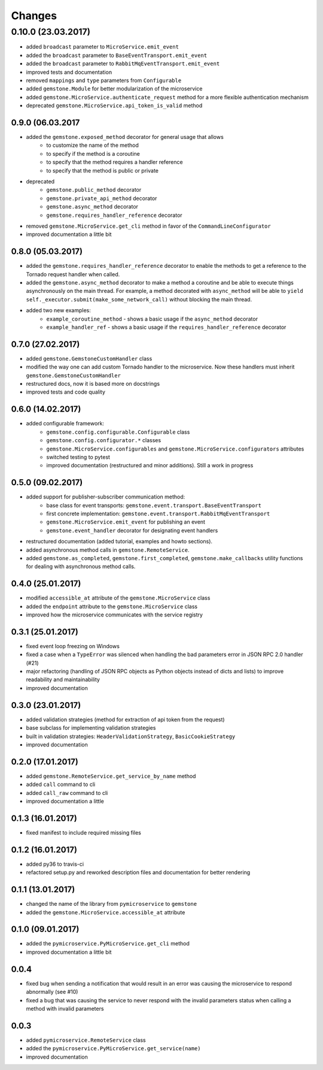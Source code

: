 Changes
=======


0.10.0 (23.03.2017)
-------------------

- added ``broadcast`` parameter to ``MicroService.emit_event``
- added the ``broadcast`` parameter to ``BaseEventTransport.emit_event``
- added the ``broadcast`` parameter to ``RabbitMqEventTransport.emit_event``
- improved tests and documentation
- removed ``mappings`` and ``type`` parameters from ``Configurable``
- added ``gemstone.Module`` for better modularization of the microservice
- added ``gemstone.MicroService.authenticate_request`` method for a more flexible
  authentication mechanism
- deprecated ``gemstone.MicroService.api_token_is_valid`` method

0.9.0 (06.03.2017
~~~~~~~~~~~~~~~~~

- added the ``gemstone.exposed_method`` decorator for general usage that allows
    - to customize the name of the method
    - to specify if the method is a coroutine
    - to specify that the method requires a handler reference
    - to specify that the method is public or private
- deprecated
    - ``gemstone.public_method`` decorator
    - ``gemstone.private_api_method`` decorator
    - ``gemstone.async_method`` decorator
    - ``gemstone.requires_handler_reference`` decorator
- removed ``gemstone.MicroService.get_cli`` method in favor of the ``CommandLineConfigurator``
- improved documentation a little bit

0.8.0 (05.03.2017)
~~~~~~~~~~~~~~~~~~

- added the ``gemstone.requires_handler_reference`` decorator to enable
  the methods to get a reference to the Tornado request handler when called.
- added the ``gemstone.async_method`` decorator to make a method a coroutine
  and be able to execute things asynchronously on the main thread.
  For example, a method decorated with ``async_method`` will be able to
  ``yield self._executor.submit(make_some_network_call)`` without blocking the main
  thread.
- added two new examples:
    - ``example_coroutine_method`` - shows a basic usage if the ``async_method`` decorator
    - ``example_handler_ref`` - shows a basic usage if the ``requires_handler_reference`` decorator


0.7.0 (27.02.2017)
~~~~~~~~~~~~~~~~~~

- added ``gemstone.GemstoneCustomHandler`` class
- modified the way one can add custom Tornado handler to the microservice.
  Now these handlers must inherit ``gemstone.GemstoneCustomHandler``
- restructured docs, now it is based more on docstrings
- improved tests and code quality

0.6.0 (14.02.2017)
~~~~~~~~~~~~~~~~~~

- added configurable framework:
    - ``gemstone.config.configurable.Configurable`` class
    - ``gemstone.config.configurator.*`` classes
    - ``gemstone.MicroService.configurables`` and ``gemstone.MicroService.configurators`` attributes
    - switched testing to pytest
    - improved documentation (restructured and minor additions). Still a work in progress



0.5.0 (09.02.2017)
~~~~~~~~~~~~~~~~~~

- added support for publisher-subscriber communication method:
    - base class for event transports: ``gemstone.event.transport.BaseEventTransport``
    - first concrete implementation: ``gemstone.event.transport.RabbitMqEventTransport``
    - ``gemstone.MicroService.emit_event`` for publishing an event
    - ``gemstone.event_handler`` decorator for designating event handlers
- restructured documentation (added tutorial, examples and howto sections).
- added asynchronous method calls in ``gemstone.RemoteService``.
- added ``gemstone.as_completed``, ``gemstone.first_completed``, ``gemstone.make_callbacks``
  utility functions for dealing with asynchronous method calls.


0.4.0 (25.01.2017)
~~~~~~~~~~~~~~~~~~

- modified ``accessible_at`` attribute of the ``gemstone.MicroService`` class
- added the ``endpoint`` attribute to the ``gemstone.MicroService`` class
- improved how the microservice communicates with the service registry

0.3.1 (25.01.2017)
~~~~~~~~~~~~~~~~~~

- fixed event loop freezing on Windows
- fixed a case when a ``TypeError`` was silenced when handling the bad parameters error
  in JSON RPC 2.0 handler (#21)
- major refactoring (handling of JSON RPC objects as Python objects instead of dicts and lists)
  to improve readability and maintainability
- improved documentation

0.3.0 (23.01.2017)
~~~~~~~~~~~~~~~~~~
- added validation strategies (method for extraction of api token from the request)
- base subclass for implementing validation strategies
- built in validation strategies: ``HeaderValidationStrategy``, ``BasicCookieStrategy``
- improved documentation


0.2.0 (17.01.2017)
~~~~~~~~~~~~~~~~~~

- added ``gemstone.RemoteService.get_service_by_name`` method
- added ``call`` command to cli
- added ``call_raw`` command to cli
- improved documentation a little

0.1.3 (16.01.2017)
~~~~~~~~~~~~~~~~~~

- fixed manifest to include required missing files

0.1.2 (16.01.2017)
~~~~~~~~~~~~~~~~~~

- added py36 to travis-ci
- refactored setup.py and reworked description files and documentation for better rendering

0.1.1 (13.01.2017)
~~~~~~~~~~~~~~~~~~

- changed the name of the library from ``pymicroservice`` to ``gemstone``
- added the ``gemstone.MicroService.accessible_at`` attribute

0.1.0 (09.01.2017)
~~~~~~~~~~~~~~~~~~

- added the ``pymicroservice.PyMicroService.get_cli`` method
- improved documentation a little bit

0.0.4
~~~~~

- fixed bug when sending a notification that would result in an error 
  was causing the microservice to respond abnormally (see #10)
- fixed a bug that was causing the service to never respond with the
  invalid parameters status when calling a method with invalid parameters

0.0.3
~~~~~

- added ``pymicroservice.RemoteService`` class
- added the ``pymicroservice.PyMicroService.get_service(name)``
- improved documentation
